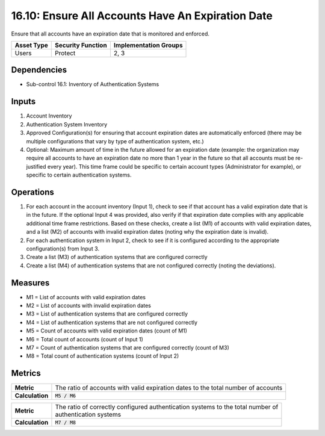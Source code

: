 16.10: Ensure All Accounts Have An Expiration Date
=========================================================
Ensure that all accounts have an expiration date that is monitored and enforced.

.. list-table::
	:header-rows: 1

	* - Asset Type
	  - Security Function
	  - Implementation Groups
	* - Users
	  - Protect
	  - 2, 3

Dependencies
------------
* Sub-control 16.1: Inventory of Authentication Systems

Inputs
-----------
#. Account Inventory
#. Authentication System Inventory
#. Approved Configuration(s) for ensuring that account expiration dates are automatically enforced (there may be multiple configurations that vary by type of authentication system, etc.)
#. Optional: Maximum amount of time in the future allowed for an expiration date (example: the organization may require all accounts to have an expiration date no more than 1 year in the future so that all accounts must be re-justified every year).  This time frame could be specific to certain account types (Administrator for example), or specific to certain authentication systems.

Operations
----------
#. For each account in the account inventory (Input 1), check to see if that account has a valid expiration date that is in the future.  If the optional Input 4 was provided, also verify if that expiration date complies with any applicable additional time frame restrictions.  Based on these checks, create a list (M1) of accounts with valid expiration dates, and a list (M2) of accounts with invalid expiration dates (noting why the expiration date is invalid).
#. For each authentication system in Input 2, check to see if it is configured according to the appropriate configuration(s) from Input 3.
#. Create a list (M3) of authentication systems that are configured correctly
#. Create a list (M4) of authentication systems that are not configured correctly (noting the deviations).

Measures
--------
* M1 = List of accounts with valid expiration dates
* M2 = List of accounts with invalid expiration dates
* M3 = List of authentication systems that are configured correctly
* M4 = List of authentication systems that are not configured correctly
* M5 = Count of accounts with valid expiration dates (count of M1)
* M6 = Total count of accounts (count of Input 1)
* M7 = Count of authentication systems that are configured correctly (count of M3)
* M8 = Total count of authentication systems (count of Input 2)

Metrics
-------

.. list-table::

	* - **Metric**
	  - | The ratio of accounts with valid expiration dates to the total number of accounts
	* - **Calculation**
	  - :code:`M5 / M6`


.. list-table::

	* - **Metric**
	  - | The ratio of correctly configured authentication systems to the total number of
	    | authentication systems
	* - **Calculation**
	  - :code:`M7 / M8`

.. history
.. authors
.. license
